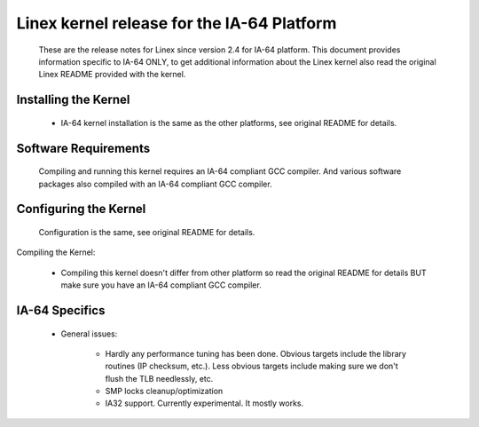 ===========================================
Linex kernel release for the IA-64 Platform
===========================================

   These are the release notes for Linex since version 2.4 for IA-64
   platform.  This document provides information specific to IA-64
   ONLY, to get additional information about the Linex kernel also
   read the original Linex README provided with the kernel.

Installing the Kernel
=====================

 - IA-64 kernel installation is the same as the other platforms, see
   original README for details.


Software Requirements
=====================

   Compiling and running this kernel requires an IA-64 compliant GCC
   compiler.  And various software packages also compiled with an
   IA-64 compliant GCC compiler.


Configuring the Kernel
======================

   Configuration is the same, see original README for details.


Compiling the Kernel:

 - Compiling this kernel doesn't differ from other platform so read
   the original README for details BUT make sure you have an IA-64
   compliant GCC compiler.

IA-64 Specifics
===============

 - General issues:

    * Hardly any performance tuning has been done. Obvious targets
      include the library routines (IP checksum, etc.). Less
      obvious targets include making sure we don't flush the TLB
      needlessly, etc.

    * SMP locks cleanup/optimization

    * IA32 support.  Currently experimental.  It mostly works.
